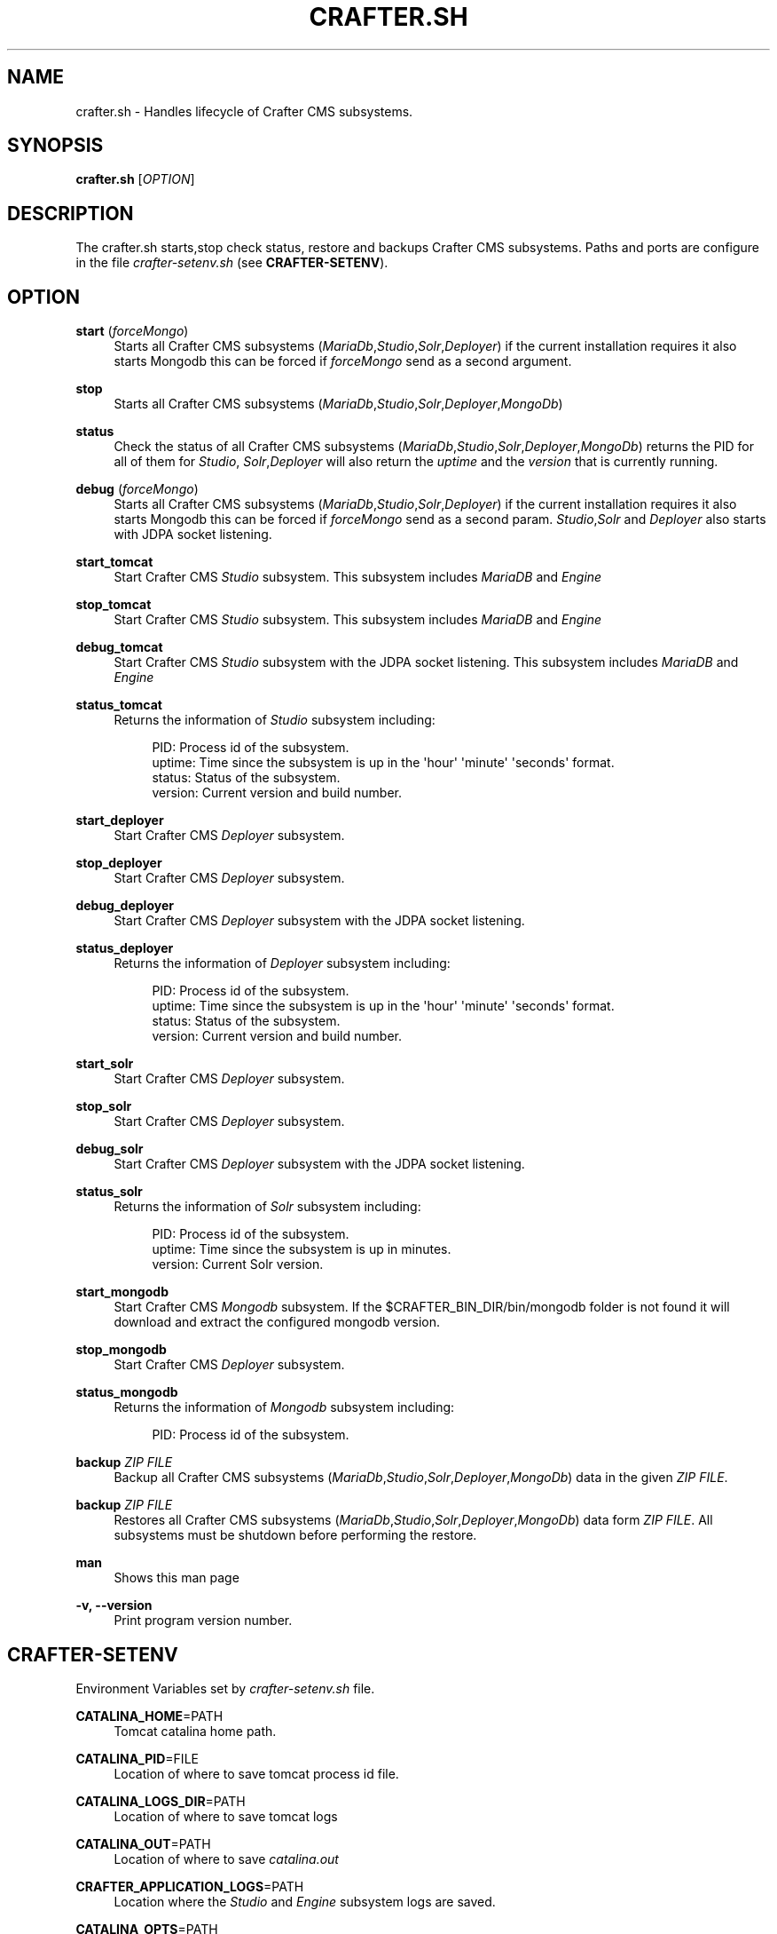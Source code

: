 '\" t
.\"     Title: crafter.sh
.\"    Author: [FIXME: author] [see http://www.docbook.org/tdg5/en/html/author]
.\" Generator: DocBook XSL Stylesheets vsnapshot <http://docbook.sf.net/>
.\"      Date: 11/14/2017
.\"    Manual: \ \&
.\"    Source: \ \&
.\"  Language: English
.\"
.TH "CRAFTER\&.SH" "1" "11/14/2017" "\ \&" "\ \&"
.\" -----------------------------------------------------------------
.\" * Define some portability stuff
.\" -----------------------------------------------------------------
.\" ~~~~~~~~~~~~~~~~~~~~~~~~~~~~~~~~~~~~~~~~~~~~~~~~~~~~~~~~~~~~~~~~~
.\" http://bugs.debian.org/507673
.\" http://lists.gnu.org/archive/html/groff/2009-02/msg00013.html
.\" ~~~~~~~~~~~~~~~~~~~~~~~~~~~~~~~~~~~~~~~~~~~~~~~~~~~~~~~~~~~~~~~~~
.ie \n(.g .ds Aq \(aq
.el       .ds Aq '
.\" -----------------------------------------------------------------
.\" * set default formatting
.\" -----------------------------------------------------------------
.\" disable hyphenation
.nh
.\" disable justification (adjust text to left margin only)
.ad l
.\" -----------------------------------------------------------------
.\" * MAIN CONTENT STARTS HERE *
.\" -----------------------------------------------------------------
.SH "NAME"
crafter.sh \- Handles lifecycle of Crafter CMS subsystems\&.
.SH "SYNOPSIS"
.sp
\fBcrafter\&.sh\fR [\fIOPTION\fR]
.SH "DESCRIPTION"
.sp
The crafter\&.sh starts,stop check status, restore and backups Crafter CMS subsystems\&. Paths and ports are configure in the file \fIcrafter\-setenv\&.sh\fR (see \fBCRAFTER\-SETENV\fR)\&.
.SH "OPTION"
.PP
\fBstart\fR (\fIforceMongo\fR)
.RS 4
Starts all Crafter CMS subsystems (\fIMariaDb\fR,\fIStudio\fR,\fISolr\fR,\fIDeployer\fR) if the current installation requires it also starts Mongodb this can be forced if
\fIforceMongo\fR
send as a second argument\&.
.RE
.PP
\fBstop\fR
.RS 4
Starts all Crafter CMS subsystems (\fIMariaDb\fR,\fIStudio\fR,\fISolr\fR,\fIDeployer\fR,\fIMongoDb\fR)
.RE
.PP
\fBstatus\fR
.RS 4
Check the status of all Crafter CMS subsystems (\fIMariaDb\fR,\fIStudio\fR,\fISolr\fR,\fIDeployer\fR,\fIMongoDb\fR) returns the PID for all of them for
\fIStudio\fR,
\fISolr\fR,\fIDeployer\fR
will also return the
\fIuptime\fR
and the
\fIversion\fR
that is currently running\&.
.RE
.PP
\fBdebug\fR (\fIforceMongo\fR)
.RS 4
Starts all Crafter CMS subsystems (\fIMariaDb\fR,\fIStudio\fR,\fISolr\fR,\fIDeployer\fR) if the current installation requires it also starts Mongodb this can be forced if
\fIforceMongo\fR
send as a second param\&.
\fIStudio\fR,\fISolr\fR
and
\fIDeployer\fR
also starts with JDPA socket listening\&.
.RE
.PP
\fBstart_tomcat\fR
.RS 4
Start Crafter CMS
\fIStudio\fR
subsystem\&. This subsystem includes
\fIMariaDB\fR
and
\fIEngine\fR
.RE
.PP
\fBstop_tomcat\fR
.RS 4
Start Crafter CMS
\fIStudio\fR
subsystem\&. This subsystem includes
\fIMariaDB\fR
and
\fIEngine\fR
.RE
.PP
\fBdebug_tomcat\fR
.RS 4
Start Crafter CMS
\fIStudio\fR
subsystem with the JDPA socket listening\&. This subsystem includes
\fIMariaDB\fR
and
\fIEngine\fR
.RE
.PP
\fBstatus_tomcat\fR
.RS 4
Returns the information of
\fIStudio\fR
subsystem including:
.sp
.if n \{\
.RS 4
.\}
.nf
PID:  Process id of the subsystem\&.
uptime: Time since the subsystem is up in the \*(Aqhour\*(Aq \*(Aqminute\*(Aq \*(Aqseconds\*(Aq format\&.
status: Status of the subsystem\&.
version: Current version and build number\&.
.fi
.if n \{\
.RE
.\}
.RE
.PP
\fBstart_deployer\fR
.RS 4
Start Crafter CMS
\fIDeployer\fR
subsystem\&.
.RE
.PP
\fBstop_deployer\fR
.RS 4
Start Crafter CMS
\fIDeployer\fR
subsystem\&.
.RE
.PP
\fBdebug_deployer\fR
.RS 4
Start Crafter CMS
\fIDeployer\fR
subsystem with the JDPA socket listening\&.
.RE
.PP
\fBstatus_deployer\fR
.RS 4
Returns the information of
\fIDeployer\fR
subsystem including:
.sp
.if n \{\
.RS 4
.\}
.nf
PID:  Process id of the subsystem\&.
uptime: Time since the subsystem is up in the \*(Aqhour\*(Aq \*(Aqminute\*(Aq \*(Aqseconds\*(Aq format\&.
status: Status of the subsystem\&.
version: Current version and build number\&.
.fi
.if n \{\
.RE
.\}
.RE
.PP
\fBstart_solr\fR
.RS 4
Start Crafter CMS
\fIDeployer\fR
subsystem\&.
.RE
.PP
\fBstop_solr\fR
.RS 4
Start Crafter CMS
\fIDeployer\fR
subsystem\&.
.RE
.PP
\fBdebug_solr\fR
.RS 4
Start Crafter CMS
\fIDeployer\fR
subsystem with the JDPA socket listening\&.
.RE
.PP
\fBstatus_solr\fR
.RS 4
Returns the information of
\fISolr\fR
subsystem including:
.sp
.if n \{\
.RS 4
.\}
.nf
PID:  Process id of the subsystem\&.
uptime: Time since the subsystem is up in minutes\&.
version: Current Solr version\&.
.fi
.if n \{\
.RE
.\}
.RE
.PP
\fBstart_mongodb\fR
.RS 4
Start Crafter CMS
\fIMongodb\fR
subsystem\&. If the $CRAFTER_BIN_DIR/bin/mongodb folder is not found it will download and extract the configured mongodb version\&.
.RE
.PP
\fBstop_mongodb\fR
.RS 4
Start Crafter CMS
\fIDeployer\fR
subsystem\&.
.RE
.PP
\fBstatus_mongodb\fR
.RS 4
Returns the information of
\fIMongodb\fR
subsystem including:
.sp
.if n \{\
.RS 4
.\}
.nf
PID:  Process id of the subsystem\&.
.fi
.if n \{\
.RE
.\}
.RE
.PP
\fBbackup\fR \fIZIP FILE\fR
.RS 4
Backup all Crafter CMS subsystems (\fIMariaDb\fR,\fIStudio\fR,\fISolr\fR,\fIDeployer\fR,\fIMongoDb\fR) data in the given
\fIZIP FILE\fR\&.
.RE
.PP
\fBbackup\fR \fIZIP FILE\fR
.RS 4
Restores all Crafter CMS subsystems (\fIMariaDb\fR,\fIStudio\fR,\fISolr\fR,\fIDeployer\fR,\fIMongoDb\fR) data form
\fIZIP FILE\fR\&. All subsystems must be shutdown before performing the restore\&.
.RE
.PP
\fBman\fR
.RS 4
Shows this man page
.RE
.PP
\fB\-v, \-\-version\fR
.RS 4
Print program version number\&.
.RE
.SH "CRAFTER\-SETENV"
.sp
Environment Variables set by \fIcrafter\-setenv\&.sh\fR file\&.
.PP
\fBCATALINA_HOME\fR=PATH
.RS 4
Tomcat catalina home path\&.
.RE
.PP
\fBCATALINA_PID\fR=FILE
.RS 4
Location of where to save tomcat process id file\&.
.RE
.PP
\fBCATALINA_LOGS_DIR\fR=PATH
.RS 4
Location of where to save tomcat logs
.RE
.PP
\fBCATALINA_OUT\fR=PATH
.RS 4
Location of where to save
\fIcatalina\&.out\fR
.RE
.PP
\fBCRAFTER_APPLICATION_LOGS\fR=PATH
.RS 4
Location where the
\fIStudio\fR
and
\fIEngine\fR
subsystem logs are saved\&.
.RE
.PP
\fBCATALINA_OPTS\fR=PATH
.RS 4
JVM options send to tomcat\&.
.RE
.PP
\fBTOMCAT_HTTP_PORT\fR=NUMBER
.RS 4
(Read only) On which port tomcat is running\&.
.RE
.PP
\fBPROFILE_DEPLOY_WAR_PATH\fR=PATH
.RS 4
Location of
\fIcrafter\-profile\fR
war was exploded\&. Used to check if
\fIMongodb\fR
is needed
.RE
.PP
\fBPROFILE_WAR_PATH\fR=FILE
.RS 4
Location of the
\fIcrafter\-profile\&.war\fR
file\&. Used to check if
\fIMongodb\fR
is needed\&.
.RE
.PP
\fBSOLR_PORT\fR=NUMBER
.RS 4
Port on which Solr wil be run at\&.
.RE
.PP
\fBSOLR_INDEXES_DIR\fR=PATH
.RS 4
Location of where to save Solr indexes\&.
.RE
.PP
\fBSOLR_LOGS_DIR\fR=PATH
.RS 4
Location of where to save solr logs
.RE
.PP
\fBSOLR_PID\fR=FILE
.RS 4
Location of Solr process id file\&.
.RE
.PP
\fBSOLR_JAVA_OPTS\fR=PATH
.RS 4
JVM options send to tomcat\&.
.RE
.PP
\fBSOLR_HOME\fR=PATH
.RS 4
Solr home\&.
.RE
.PP
\fBDEPLOYER_PORT\fR=NUMBER
.RS 4
Port on which Deployer will be run at\&.
.RE
.PP
\fBDEPLOYER_DATA_DIR\fR=PATH
.RS 4
Location of where to save Deployer site repo information\&.
.RE
.PP
\fBDEPLOYER_LOGS_DIR\fR=PATH
.RS 4
Location of where to save Deployer logs
.RE
.PP
\fBDEPLOYER_DEPLOYMENTS_DIR\fR=PATH
.RS 4
Location of where to save Deployer site repos\&.\&.
.RE
.PP
\fBDEPLOYER_SDOUT\fR=FILE
.RS 4
Location of where to deployer stdout\&.
.RE
.PP
\fBDEPLOYER_JAVA_OPTS\fR=PATH
.RS 4
JVM options send to tomcat\&.
.RE
.PP
\fBDEPLOYER_PID\fR=FILE
.RS 4
Location of Deployer process id file\&.
.RE
.PP
\fBMONGODB_PORT\fR=NUMBER
.RS 4
Port on which MongoDB will be run at\&.
.RE
.PP
\fBMONGODB_HOME\fR=PATH
.RS 4
MongoDB installation dir\&.
.RE
.PP
\fBMONGODB_PID\fR=FILE
.RS 4
Location of MongoDB process id file\&.
.RE
.PP
\fBMONGODB_DATA_DIR\fR=PATH
.RS 4
Location of where MongoDB databases are saved\&.
.RE
.PP
\fBMONGODB_LOGS_DIR\fR=FILE
.RS 4
Location of where to save mongodb logs\&.
.RE
.PP
\fBMYSQL_DATA\fR=PATH
.RS 4
Location of MARIADB data files\&.
.RE
.PP
\fBMYSQL_PID_FILE_NAME\fR=FILE
.RS 4
Location of MariaDB process id file\&.
.RE
.SH "EXIT STATUS"
.PP
\fB0\fR
.RS 4
Success
.RE
.PP
\fB1\fR
.RS 4
Failure Trying to run Crafter CMS as root\&.
.RE
.PP
\fB4\fR
.RS 4
Failure starting Tomcat
.RE
.PP
\fB5\fR
.RS 4
Failure Trying to run Crafter CMS in a 32bit OS\&.
.RE
.PP
\fB6\fR
.RS 4
Failure starting Solr
.RE
.PP
\fB7\fR
.RS 4
Failure starting MongoDB
.RE
.SH "BUGS"
.sp
.if n \{\
.RS 4
.\}
.nf
https://github\&.com/craftercms/craftercms/issues
.fi
.if n \{\
.RE
.\}
.SH "RESOURCES"
.sp
Documentation: http://docs\&.craftercms\&.org/en/3\&.0/
.sp
Main web site: http://craftercms\&.org/
.sp
Source Code: https://github\&.com/craftercms/craftercms/
.SH "COPYING"
.sp
Copyright (C) 2007\-2013 Crafter Software Corporation\&. Free use of this software is granted under the terms of the GNU General Public License v3 (GPL3)\&.
